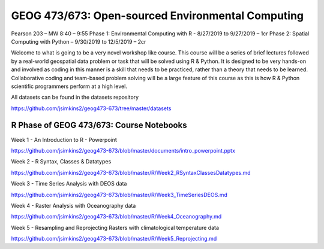 GEOG 473/673: Open-sourced Environmental Computing
============================================================
Pearson 203 – MW 8:40 – 9:55
Phase 1: Environmental Computing with R -  8/27/2019 to 9/27/2019 – 1cr
Phase 2: Spatial Computing with Python – 9/30/2019 to 12/5/2019 – 2cr

Welcome to what is going to be a very novel workshop like course. This course will be a series of brief lectures followed by a real-world geospatial data problem or task that will be solved using R & Python. It is designed to be very hands-on and involved as coding in this manner is a skill that needs to be practiced, rather than a theory that needs to be learned. Collaborative coding and team-based problem solving will be a large feature of this course as this is how R & Python scientific programmers perform at a high level.

All datasets can be found in the datasets repository

https://github.com/jsimkins2/geog473-673/tree/master/datasets


R Phase of GEOG 473/673: Course Notebooks
----------------
Week 1 - An Introduction to R - Powerpoint

https://github.com/jsimkins2/geog473-673/blob/master/documents/intro_powerpoint.pptx

Week 2 - R Syntax, Classes & Datatypes

https://github.com/jsimkins2/geog473-673/blob/master/R/Week2_RSyntaxClassesDatatypes.md

Week 3 - Time Series Analysis with DEOS data

https://github.com/jsimkins2/geog473-673/blob/master/R/Week3_TimeSeriesDEOS.md

Week 4 - Raster Analysis with Oceanography data

https://github.com/jsimkins2/geog473-673/blob/master/R/Week4_Oceanography.md

Week 5 - Resampling and Reprojecting Rasters with climatological temperature data

https://github.com/jsimkins2/geog473-673/blob/master/R/Week5_Reprojecting.md

